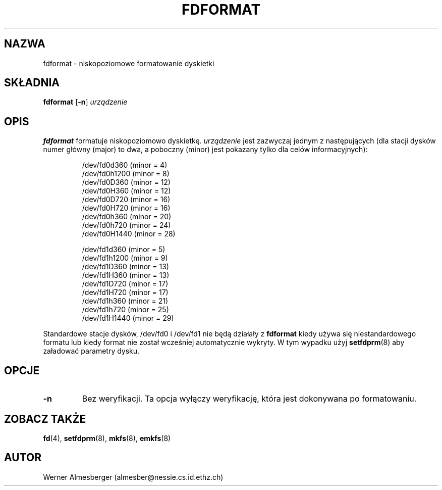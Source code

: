 .\" {PTM/PB/0.1/02-10-1998/"niskopoziomowe formatowanie dyskietki"}
.\" Translation (c) 1999 Przemek Borys <pborys@dione.ids.pl>
.\" Copyright 1992, 1993 Rickard E. Faith (faith@cs.unc.edu)
.\" May be distributed under the GNU General Public License
.TH FDFORMAT 8 "1 lutego 1993" "Linux 0.99" "Podręcznik programisty linuksowego"
.SH NAZWA
fdformat \- niskopoziomowe formatowanie dyskietki
.SH SKŁADNIA
.B fdformat
.RB [ \-n ]
.I urządzenie
.SH OPIS
.B fdformat
formatuje niskopoziomowo dyskietkę.
.I urządzenie
jest zazwyczaj jednym z następujących (dla stacji dysków numer główny
(major) to dwa, a poboczny (minor) jest pokazany tylko dla celów
informacyjnych):
.sp
.nf
.RS
/dev/fd0d360  (minor = 4)
/dev/fd0h1200 (minor = 8)
/dev/fd0D360  (minor = 12)
/dev/fd0H360  (minor = 12)
/dev/fd0D720  (minor = 16)
/dev/fd0H720  (minor = 16)
/dev/fd0h360  (minor = 20)
/dev/fd0h720  (minor = 24)
/dev/fd0H1440 (minor = 28)

/dev/fd1d360  (minor = 5)
/dev/fd1h1200 (minor = 9)
/dev/fd1D360  (minor = 13)
/dev/fd1H360  (minor = 13)
/dev/fd1D720  (minor = 17)
/dev/fd1H720  (minor = 17)
/dev/fd1h360  (minor = 21)
/dev/fd1h720  (minor = 25)
/dev/fd1H1440 (minor = 29)
.RE
.fi

Standardowe stacje dysków, /dev/fd0 i /dev/fd1 nie będą działały z
.B fdformat
kiedy używa się niestandardowego formatu lub kiedy format nie został
wcześniej automatycznie wykryty. W tym wypadku użyj
.BR setfdprm (8)
aby załadować parametry dysku.

.SH OPCJE
.TP
.B \-n
Bez weryfikacji. Ta opcja wyłączy weryfikację, która jest dokonywana po
formatowaniu.
.SH "ZOBACZ TAKŻE"
.BR fd (4),
.BR setfdprm (8),
.BR mkfs (8),
.BR emkfs (8)
.SH AUTOR
Werner Almesberger (almesber@nessie.cs.id.ethz.ch)
